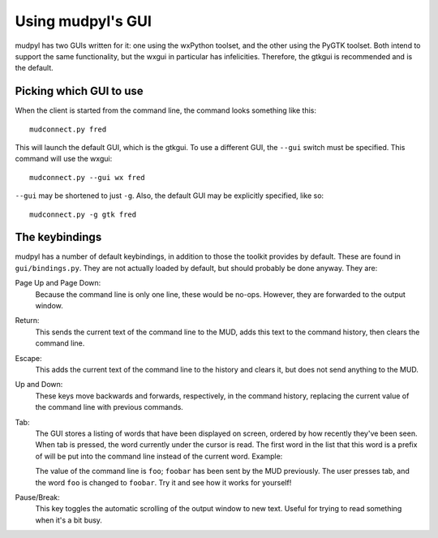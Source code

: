 =====================================
Using mudpyl's GUI
=====================================

mudpyl has two GUIs written for it: one using the wxPython toolset, and the
other using the PyGTK toolset. Both intend to support the same functionality,
but the wxgui in particular has infelicities. Therefore, the gtkgui is
recommended and is the default.

Picking which GUI to use
========================

When the client is started from the command line, the command looks something
like this::

    mudconnect.py fred

This will launch the default GUI, which is the gtkgui. To use a different GUI,
the ``--gui`` switch must be specified. This command will use the wxgui::

    mudconnect.py --gui wx fred

``--gui`` may be shortened to just ``-g``. Also, the default GUI may be 
explicitly specified, like so::

    mudconnect.py -g gtk fred

The keybindings
===============

mudpyl has a number of default keybindings, in addition to those the toolkit
provides by default. These are found in ``gui/bindings.py``. They are not
actually loaded by default, but should probably be done anyway. They are:

Page Up and Page Down:
    Because the command line is only one line, these would be no-ops. However,
    they are forwarded to the output window.
Return:
    This sends the current text of the command line to the MUD, adds this text
    to the command history, then clears the command line.
Escape:
    This adds the current text of the command line to the history and clears 
    it, but does not send anything to the MUD.
Up and Down:
    These keys move backwards and forwards, respectively, in the command 
    history, replacing the current value of the command line with previous
    commands.
Tab:
    The GUI stores a listing of words that have been displayed on screen,
    ordered by how recently they've been seen. When tab is pressed, the word
    currently under the cursor is read. The first word in the list that this
    word is a prefix of will be put into the command line instead of the 
    current word. Example:

    The value of the command line is ``foo``; ``foobar`` has been sent by the
    MUD previously. The user presses tab, and the word ``foo`` is changed to
    ``foobar``. Try it and see how it works for yourself!
Pause/Break:
    This key toggles the automatic scrolling of the output window to new text.
    Useful for trying to read something when it's a bit busy.

